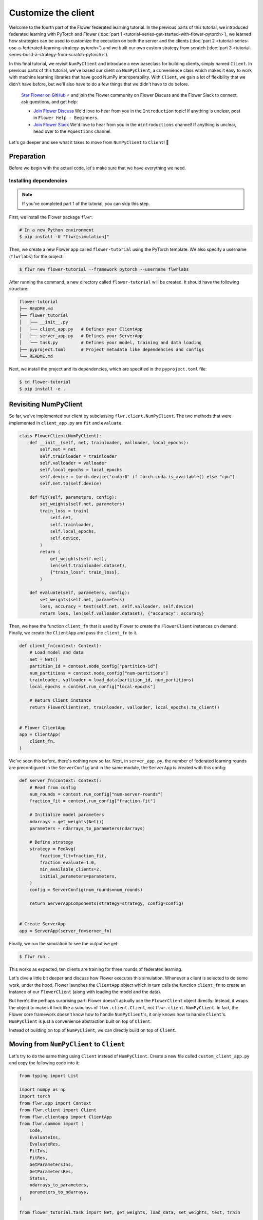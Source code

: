 Customize the client
====================

Welcome to the fourth part of the Flower federated learning tutorial. In the previous
parts of this tutorial, we introduced federated learning with PyTorch and Flower
(:doc:`part 1 <tutorial-series-get-started-with-flower-pytorch>`), we learned how
strategies can be used to customize the execution on both the server and the clients
(:doc:`part 2 <tutorial-series-use-a-federated-learning-strategy-pytorch>`) and we built
our own custom strategy from scratch (:doc:`part 3
<tutorial-series-build-a-strategy-from-scratch-pytorch>`).

In this final tutorial, we revisit ``NumPyClient`` and introduce a new baseclass for
building clients, simply named ``Client``. In previous parts of this tutorial, we've
based our client on ``NumPyClient``, a convenience class which makes it easy to work
with machine learning libraries that have good NumPy interoperability. With ``Client``,
we gain a lot of flexibility that we didn't have before, but we'll also have to do a few
things that we didn't have to do before.

    `Star Flower on GitHub <https://github.com/adap/flower>`__ ⭐️ and join the Flower
    community on Flower Discuss and the Flower Slack to connect, ask questions, and get
    help:

    - `Join Flower Discuss <https://discuss.flower.ai/>`__ We'd love to hear from you in
      the ``Introduction`` topic! If anything is unclear, post in ``Flower Help -
      Beginners``.
    - `Join Flower Slack <https://flower.ai/join-slack>`__ We'd love to hear from you in
      the ``#introductions`` channel! If anything is unclear, head over to the
      ``#questions`` channel.

Let's go deeper and see what it takes to move from ``NumPyClient`` to ``Client``! 🌼

Preparation
-----------

Before we begin with the actual code, let's make sure that we have everything we need.

Installing dependencies
~~~~~~~~~~~~~~~~~~~~~~~

.. note::

    If you've completed part 1 of the tutorial, you can skip this step.

First, we install the Flower package ``flwr``:

.. code-block:: shell

    # In a new Python environment
    $ pip install -U "flwr[simulation]"

Then, we create a new Flower app called ``flower-tutorial`` using the PyTorch template.
We also specify a username (``flwrlabs``) for the project:

.. code-block:: shell

    $ flwr new flower-tutorial --framework pytorch --username flwrlabs

After running the command, a new directory called ``flower-tutorial`` will be created.
It should have the following structure:

.. code-block:: shell

    flower-tutorial
    ├── README.md
    ├── flower_tutorial
    │   ├── __init__.py
    │   ├── client_app.py   # Defines your ClientApp
    │   ├── server_app.py   # Defines your ServerApp
    │   └── task.py         # Defines your model, training and data loading
    ├── pyproject.toml      # Project metadata like dependencies and configs
    └── README.md

Next, we install the project and its dependencies, which are specified in the
``pyproject.toml`` file:

.. code-block:: shell

    $ cd flower-tutorial
    $ pip install -e .

Revisiting NumPyClient
----------------------

So far, we've implemented our client by subclassing ``flwr.client.NumPyClient``. The two
methods that were implemented in ``client_app.py`` are ``fit`` and ``evaluate``.

.. code-block:: python

    class FlowerClient(NumPyClient):
        def __init__(self, net, trainloader, valloader, local_epochs):
            self.net = net
            self.trainloader = trainloader
            self.valloader = valloader
            self.local_epochs = local_epochs
            self.device = torch.device("cuda:0" if torch.cuda.is_available() else "cpu")
            self.net.to(self.device)

        def fit(self, parameters, config):
            set_weights(self.net, parameters)
            train_loss = train(
                self.net,
                self.trainloader,
                self.local_epochs,
                self.device,
            )
            return (
                get_weights(self.net),
                len(self.trainloader.dataset),
                {"train_loss": train_loss},
            )

        def evaluate(self, parameters, config):
            set_weights(self.net, parameters)
            loss, accuracy = test(self.net, self.valloader, self.device)
            return loss, len(self.valloader.dataset), {"accuracy": accuracy}

Then, we have the function ``client_fn`` that is used by Flower to create the
``FlowerClient`` instances on demand. Finally, we create the ``ClientApp`` and pass the
``client_fn`` to it.

.. code-block:: python

    def client_fn(context: Context):
        # Load model and data
        net = Net()
        partition_id = context.node_config["partition-id"]
        num_partitions = context.node_config["num-partitions"]
        trainloader, valloader = load_data(partition_id, num_partitions)
        local_epochs = context.run_config["local-epochs"]

        # Return Client instance
        return FlowerClient(net, trainloader, valloader, local_epochs).to_client()


    # Flower ClientApp
    app = ClientApp(
        client_fn,
    )

We've seen this before, there's nothing new so far. Next, in ``server_app.py``, the
number of federated learning rounds are preconfigured in the ``ServerConfig`` and in the
same module, the ``ServerApp`` is created with this config:

.. code-block:: python

    def server_fn(context: Context):
        # Read from config
        num_rounds = context.run_config["num-server-rounds"]
        fraction_fit = context.run_config["fraction-fit"]

        # Initialize model parameters
        ndarrays = get_weights(Net())
        parameters = ndarrays_to_parameters(ndarrays)

        # Define strategy
        strategy = FedAvg(
            fraction_fit=fraction_fit,
            fraction_evaluate=1.0,
            min_available_clients=2,
            initial_parameters=parameters,
        )
        config = ServerConfig(num_rounds=num_rounds)

        return ServerAppComponents(strategy=strategy, config=config)


    # Create ServerApp
    app = ServerApp(server_fn=server_fn)

Finally, we run the simulation to see the output we get:

.. code-block:: shell

    $ flwr run .

This works as expected, ten clients are training for three rounds of federated learning.

Let's dive a little bit deeper and discuss how Flower executes this simulation. Whenever
a client is selected to do some work, under the hood, Flower launches the ``ClientApp``
object which in turn calls the function ``client_fn`` to create an instance of our
``FlowerClient`` (along with loading the model and the data).

But here's the perhaps surprising part: Flower doesn't actually use the ``FlowerClient``
object directly. Instead, it wraps the object to makes it look like a subclass of
``flwr.client.Client``, not ``flwr.client.NumPyClient``. In fact, the Flower core
framework doesn't know how to handle ``NumPyClient``'s, it only knows how to handle
``Client``'s. ``NumPyClient`` is just a convenience abstraction built on top of
``Client``.

Instead of building on top of ``NumPyClient``, we can directly build on top of
``Client``.

Moving from ``NumPyClient`` to ``Client``
-----------------------------------------

Let's try to do the same thing using ``Client`` instead of ``NumPyClient``. Create a new
file called ``custom_client_app.py`` and copy the following code into it:

.. code-block:: python

    from typing import List

    import numpy as np
    import torch
    from flwr.app import Context
    from flwr.client import Client
    from flwr.clientapp import ClientApp
    from flwr.common import (
        Code,
        EvaluateIns,
        EvaluateRes,
        FitIns,
        FitRes,
        GetParametersIns,
        GetParametersRes,
        Status,
        ndarrays_to_parameters,
        parameters_to_ndarrays,
    )

    from flower_tutorial.task import Net, get_weights, load_data, set_weights, test, train


    class FlowerClient(Client):
        def __init__(self, partition_id, net, trainloader, valloader, local_epochs):
            self.partition_id = partition_id
            self.net = net
            self.trainloader = trainloader
            self.valloader = valloader
            self.device = torch.device("cuda:0" if torch.cuda.is_available() else "cpu")
            self.local_epochs = local_epochs

        def get_parameters(self, ins: GetParametersIns) -> GetParametersRes:
            print(f"[Client {self.partition_id}] get_parameters")

            # Get parameters as a list of NumPy ndarray's
            ndarrays: List[np.ndarray] = get_weights(self.net)

            # Serialize ndarray's into a Parameters object
            parameters = ndarrays_to_parameters(ndarrays)

            # Build and return response
            status = Status(code=Code.OK, message="Success")
            return GetParametersRes(
                status=status,
                parameters=parameters,
            )

        def fit(self, ins: FitIns) -> FitRes:
            print(f"[Client {self.partition_id}] fit, config: {ins.config}")

            # Deserialize parameters to NumPy ndarray's
            parameters_original = ins.parameters
            ndarrays_original = parameters_to_ndarrays(parameters_original)

            # Update local model, train, get updated parameters
            set_weights(self.net, ndarrays_original)
            train(self.net, self.trainloader, self.local_epochs, self.device)
            ndarrays_updated = get_weights(self.net)

            # Serialize ndarray's into a Parameters object
            parameters_updated = ndarrays_to_parameters(ndarrays_updated)

            # Build and return response
            status = Status(code=Code.OK, message="Success")
            return FitRes(
                status=status,
                parameters=parameters_updated,
                num_examples=len(self.trainloader),
                metrics={},
            )

        def evaluate(self, ins: EvaluateIns) -> EvaluateRes:
            print(f"[Client {self.partition_id}] evaluate, config: {ins.config}")

            # Deserialize parameters to NumPy ndarray's
            parameters_original = ins.parameters
            ndarrays_original = parameters_to_ndarrays(parameters_original)

            set_weights(self.net, ndarrays_original)
            loss, accuracy = test(self.net, self.valloader, self.device)

            # Build and return response
            status = Status(code=Code.OK, message="Success")
            return EvaluateRes(
                status=status,
                loss=float(loss),
                num_examples=len(self.valloader),
                metrics={"accuracy": float(accuracy)},
            )


    def client_fn(context: Context) -> Client:
        net = Net()
        partition_id = context.node_config["partition-id"]
        num_partitions = context.node_config["num-partitions"]
        local_epochs = context.run_config["local-epochs"]
        trainloader, valloader = load_data(partition_id, num_partitions)
        return FlowerClient(
            partition_id, net, trainloader, valloader, local_epochs
        ).to_client()


    # Create the ClientApp
    app = ClientApp(client_fn=client_fn)

Next, we update the ``pyproject.toml`` so that Flower uses the new module:

.. code-block:: toml

    [tool.flwr.app.components]
    serverapp = "flower_tutorial.server_app:app"
    clientapp = "flower_tutorial.custom_client_app:app"

Before we discuss the code in more detail, let's try to run it! Gotta make sure our new
``Client``-based client works, right? We run the simulation as follows:

.. code-block:: shell

    $ flwr run .

That's it, we're now using ``Client``. It probably looks similar to what we've done with
``NumPyClient``. So what's the difference?

First of all, it's more code. But why? The difference comes from the fact that
``Client`` expects us to take care of parameter serialization and deserialization. For
Flower to be able to send parameters over the network, it eventually needs to turn these
parameters into ``bytes``. Turning parameters (e.g., NumPy ``ndarray``'s) into raw bytes
is called serialization. Turning raw bytes into something more useful (like NumPy
``ndarray``'s) is called deserialization. Flower needs to do both: it needs to serialize
parameters on the server-side and send them to the client, the client needs to
deserialize them to use them for local training, and then serialize the updated
parameters again to send them back to the server, which (finally!) deserializes them
again in order to aggregate them with the updates received from other clients.

The only *real* difference between Client and NumPyClient is that NumPyClient takes care
of serialization and deserialization for you. It can do so because it expects you to
return parameters as NumPy ndarray's, and it knows how to handle these. This makes
working with machine learning libraries that have good NumPy support (most of them) a
breeze.

In terms of API, there's one major difference: all methods in Client take exactly one
argument (e.g., ``FitIns`` in ``Client.fit``) and return exactly one value (e.g.,
``FitRes`` in ``Client.fit``). The methods in ``NumPyClient`` on the other hand have
multiple arguments (e.g., ``parameters`` and ``config`` in ``NumPyClient.fit``) and
multiple return values (e.g., ``parameters``, ``num_example``, and ``metrics`` in
``NumPyClient.fit``) if there are multiple things to handle. These ``*Ins`` and ``*Res``
objects in ``Client`` wrap all the individual values you're used to from
``NumPyClient``.

Custom serialization
--------------------

Here we will explore how to implement custom serialization with a simple example.

But first what is serialization? Serialization is just the process of converting an
object into raw bytes, and equally as important, deserialization is the process of
converting raw bytes back into an object. This is very useful for network communication.
Indeed, without serialization, you could not just send a Python object through the
internet.

Federated Learning relies heavily on internet communication for training by sending
Python objects back and forth between the clients and the server. This means that
serialization is an essential part of Federated Learning.

In the following section, we will write a basic example where instead of sending a
serialized version of our ``ndarray``\ s containing our parameters, we will first
convert the ``ndarray`` into sparse matrices, before sending them. This technique can be
used to save bandwidth, as in certain cases where the weights of a model are sparse
(containing many 0 entries), converting them to a sparse matrix can greatly improve
their bytesize.

Our custom serialization/deserialization functions
~~~~~~~~~~~~~~~~~~~~~~~~~~~~~~~~~~~~~~~~~~~~~~~~~~

This is where the real serialization/deserialization will happen, especially in
``ndarray_to_sparse_bytes`` for serialization and ``sparse_bytes_to_ndarray`` for
deserialization. First we add the following code to ``task.py``:

.. code-block:: python

    from io import BytesIO
    from typing import cast

    import numpy as np

    from flwr.common.typing import NDArray, NDArrays, Parameters


    def ndarrays_to_sparse_parameters(ndarrays: NDArrays) -> Parameters:
        """Convert NumPy ndarrays to parameters object."""
        tensors = [ndarray_to_sparse_bytes(ndarray) for ndarray in ndarrays]
        return Parameters(tensors=tensors, tensor_type="numpy.ndarray")


    def sparse_parameters_to_ndarrays(parameters: Parameters) -> NDArrays:
        """Convert parameters object to NumPy ndarrays."""
        return [sparse_bytes_to_ndarray(tensor) for tensor in parameters.tensors]


    def ndarray_to_sparse_bytes(ndarray: NDArray) -> bytes:
        """Serialize NumPy ndarray to bytes."""
        bytes_io = BytesIO()

        if len(ndarray.shape) > 1:
            # We convert our ndarray into a sparse matrix
            ndarray = torch.tensor(ndarray).to_sparse_csr()

            # And send it byutilizing the sparse matrix attributes
            # WARNING: NEVER set allow_pickle to true.
            # Reason: loading pickled data can execute arbitrary code
            # Source: https://numpy.org/doc/stable/reference/generated/numpy.save.html
            np.savez(
                bytes_io,  # type: ignore
                crow_indices=ndarray.crow_indices(),
                col_indices=ndarray.col_indices(),
                values=ndarray.values(),
                allow_pickle=False,
            )
        else:
            # WARNING: NEVER set allow_pickle to true.
            # Reason: loading pickled data can execute arbitrary code
            # Source: https://numpy.org/doc/stable/reference/generated/numpy.save.html
            np.save(bytes_io, ndarray, allow_pickle=False)
        return bytes_io.getvalue()


    def sparse_bytes_to_ndarray(tensor: bytes) -> NDArray:
        """Deserialize NumPy ndarray from bytes."""
        bytes_io = BytesIO(tensor)
        # WARNING: NEVER set allow_pickle to true.
        # Reason: loading pickled data can execute arbitrary code
        # Source: https://numpy.org/doc/stable/reference/generated/numpy.load.html
        loader = np.load(bytes_io, allow_pickle=False)  # type: ignore

        if "crow_indices" in loader:
            # We convert our sparse matrix back to a ndarray, using the attributes we sent
            ndarray_deserialized = (
                torch.sparse_csr_tensor(
                    crow_indices=loader["crow_indices"],
                    col_indices=loader["col_indices"],
                    values=loader["values"],
                )
                .to_dense()
                .numpy()
            )
        else:
            ndarray_deserialized = loader
        return cast(NDArray, ndarray_deserialized)

Client-side
~~~~~~~~~~~

To be able to serialize our ``ndarray``\ s into sparse parameters, we will just have to
call our custom functions in our ``flwr.client.Client``.

Indeed, in ``get_parameters`` we need to serialize the parameters we got from our
network using our custom ``ndarrays_to_sparse_parameters`` defined above.

In ``fit``, we first need to deserialize the parameters coming from the server using our
custom ``sparse_parameters_to_ndarrays`` and then we need to serialize our local results
with ``ndarrays_to_sparse_parameters``.

In ``evaluate``, we will only need to deserialize the global parameters with our custom
function. In a new file called ``serde_client_app.py``, copy the following code into it:

.. code-block:: python

    from typing import List

    import numpy as np
    import torch
    from flwr.app import Context
    from flwr.client import Client
    from flwr.clientapp import ClientApp
    from flwr.common import (
        Code,
        EvaluateIns,
        EvaluateRes,
        FitIns,
        FitRes,
        GetParametersIns,
        GetParametersRes,
        Status,
    )

    from flower_tutorial.task import (
        Net,
        get_weights,
        load_data,
        ndarrays_to_sparse_parameters,
        set_weights,
        sparse_parameters_to_ndarrays,
        test,
        train,
    )


    class FlowerClient(Client):
        def __init__(self, partition_id, net, trainloader, valloader, local_epochs):
            self.partition_id = partition_id
            self.net = net
            self.trainloader = trainloader
            self.valloader = valloader
            self.device = torch.device("cuda:0" if torch.cuda.is_available() else "cpu")
            self.local_epochs = local_epochs

        def get_parameters(self, ins: GetParametersIns) -> GetParametersRes:
            print(f"[Client {self.partition_id}] get_parameters")

            # Get parameters as a list of NumPy ndarray's
            ndarrays: List[np.ndarray] = get_weights(self.net)

            # Serialize ndarray's into a Parameters object using our custom function
            parameters = ndarrays_to_sparse_parameters(ndarrays)

            # Build and return response
            status = Status(code=Code.OK, message="Success")
            return GetParametersRes(
                status=status,
                parameters=parameters,
            )

        def fit(self, ins: FitIns) -> FitRes:
            print(f"[Client {self.partition_id}] fit, config: {ins.config}")

            # Deserialize parameters to NumPy ndarray's using our custom function
            parameters_original = ins.parameters
            ndarrays_original = sparse_parameters_to_ndarrays(parameters_original)

            # Update local model, train, get updated parameters
            set_weights(self.net, ndarrays_original)
            train(self.net, self.trainloader, self.local_epochs, self.device)
            ndarrays_updated = get_weights(self.net)

            # Serialize ndarray's into a Parameters object using our custom function
            parameters_updated = ndarrays_to_sparse_parameters(ndarrays_updated)

            # Build and return response
            status = Status(code=Code.OK, message="Success")
            return FitRes(
                status=status,
                parameters=parameters_updated,
                num_examples=len(self.trainloader),
                metrics={},
            )

        def evaluate(self, ins: EvaluateIns) -> EvaluateRes:
            print(f"[Client {self.partition_id}] evaluate, config: {ins.config}")

            # Deserialize parameters to NumPy ndarray's using our custom function
            parameters_original = ins.parameters
            ndarrays_original = sparse_parameters_to_ndarrays(parameters_original)

            set_weights(self.net, ndarrays_original)
            loss, accuracy = test(self.net, self.valloader, self.device)

            # Build and return response
            status = Status(code=Code.OK, message="Success")
            return EvaluateRes(
                status=status,
                loss=float(loss),
                num_examples=len(self.valloader),
                metrics={"accuracy": float(accuracy)},
            )


    def client_fn(context: Context) -> Client:
        net = Net()
        partition_id = context.node_config["partition-id"]
        num_partitions = context.node_config["num-partitions"]
        local_epochs = context.run_config["local-epochs"]
        trainloader, valloader = load_data(partition_id, num_partitions)
        return FlowerClient(
            partition_id, net, trainloader, valloader, local_epochs
        ).to_client()


    # Create the ClientApp
    app = ClientApp(client_fn=client_fn)

Server-side
~~~~~~~~~~~

For this example, we will just use ``FedAvg`` as a strategy. To change the serialization
and deserialization here, we only need to reimplement the ``evaluate`` and
``aggregate_fit`` functions of ``FedAvg``. The other functions of the strategy will be
inherited from the super class ``FedAvg``.

As you can see only one line as change in ``evaluate``:

.. code-block:: python

    parameters_ndarrays = sparse_parameters_to_ndarrays(parameters)

And for ``aggregate_fit``, we will first deserialize every result we received:

.. code-block:: python

    weights_results = [
        (sparse_parameters_to_ndarrays(fit_res.parameters), fit_res.num_examples)
        for _, fit_res in results
    ]

And then serialize the aggregated result:

.. code-block:: python

    parameters_aggregated = ndarrays_to_sparse_parameters(aggregate(weights_results))

In a new file called ``strategy.py``, copy the following code into it:

.. code-block:: python

    from logging import WARNING
    from typing import Callable, Dict, List, Optional, Tuple, Union

    from flwr.common import FitRes, MetricsAggregationFn, NDArrays, Parameters, Scalar
    from flwr.common.logger import log
    from flwr.server.client_proxy import ClientProxy
    from flwr.server.strategy import FedAvg
    from flwr.server.strategy.aggregate import aggregate

    from flower_tutorial.task import (
        ndarrays_to_sparse_parameters,
        sparse_parameters_to_ndarrays,
    )

    WARNING_MIN_AVAILABLE_CLIENTS_TOO_LOW = """
    Setting `min_available_clients` lower than `min_fit_clients` or
    `min_evaluate_clients` can cause the server to fail when there are too few clients
    connected to the server. `min_available_clients` must be set to a value larger
    than or equal to the values of `min_fit_clients` and `min_evaluate_clients`.
    """


    class FedSparse(FedAvg):
        def __init__(
            self,
            *,
            fraction_fit: float = 1.0,
            fraction_evaluate: float = 1.0,
            min_fit_clients: int = 2,
            min_evaluate_clients: int = 2,
            min_available_clients: int = 2,
            evaluate_fn: Optional[
                Callable[
                    [int, NDArrays, Dict[str, Scalar]],
                    Optional[Tuple[float, Dict[str, Scalar]]],
                ]
            ] = None,
            on_fit_config_fn: Optional[Callable[[int], Dict[str, Scalar]]] = None,
            on_evaluate_config_fn: Optional[Callable[[int], Dict[str, Scalar]]] = None,
            accept_failures: bool = True,
            initial_parameters: Optional[Parameters] = None,
            fit_metrics_aggregation_fn: Optional[MetricsAggregationFn] = None,
            evaluate_metrics_aggregation_fn: Optional[MetricsAggregationFn] = None,
        ) -> None:
            """Custom FedAvg strategy with sparse matrices.

            Parameters
            ----------
            fraction_fit : float, optional
                Fraction of clients used during training. Defaults to 0.1.
            fraction_evaluate : float, optional
                Fraction of clients used during validation. Defaults to 0.1.
            min_fit_clients : int, optional
                Minimum number of clients used during training. Defaults to 2.
            min_evaluate_clients : int, optional
                Minimum number of clients used during validation. Defaults to 2.
            min_available_clients : int, optional
                Minimum number of total clients in the system. Defaults to 2.
            evaluate_fn : Optional[Callable[[int, NDArrays, Dict[str, Scalar]], Optional[Tuple[float, Dict[str, Scalar]]]]]
                Optional function used for validation. Defaults to None.
            on_fit_config_fn : Callable[[int], Dict[str, Scalar]], optional
                Function used to configure training. Defaults to None.
            on_evaluate_config_fn : Callable[[int], Dict[str, Scalar]], optional
                Function used to configure validation. Defaults to None.
            accept_failures : bool, optional
                Whether or not accept rounds containing failures. Defaults to True.
            initial_parameters : Parameters, optional
                Initial global model parameters.
            """

            if (
                min_fit_clients > min_available_clients
                or min_evaluate_clients > min_available_clients
            ):
                log(WARNING, WARNING_MIN_AVAILABLE_CLIENTS_TOO_LOW)

            super().__init__(
                fraction_fit=fraction_fit,
                fraction_evaluate=fraction_evaluate,
                min_fit_clients=min_fit_clients,
                min_evaluate_clients=min_evaluate_clients,
                min_available_clients=min_available_clients,
                evaluate_fn=evaluate_fn,
                on_fit_config_fn=on_fit_config_fn,
                on_evaluate_config_fn=on_evaluate_config_fn,
                accept_failures=accept_failures,
                initial_parameters=initial_parameters,
                fit_metrics_aggregation_fn=fit_metrics_aggregation_fn,
                evaluate_metrics_aggregation_fn=evaluate_metrics_aggregation_fn,
            )

        def evaluate(
            self, server_round: int, parameters: Parameters
        ) -> Optional[Tuple[float, Dict[str, Scalar]]]:
            """Evaluate model parameters using an evaluation function."""
            if self.evaluate_fn is None:
                # No evaluation function provided
                return None

            # We deserialize using our custom method
            parameters_ndarrays = sparse_parameters_to_ndarrays(parameters)

            eval_res = self.evaluate_fn(server_round, parameters_ndarrays, {})
            if eval_res is None:
                return None
            loss, metrics = eval_res
            return loss, metrics

        def aggregate_fit(
            self,
            server_round: int,
            results: List[Tuple[ClientProxy, FitRes]],
            failures: List[Union[Tuple[ClientProxy, FitRes], BaseException]],
        ) -> Tuple[Optional[Parameters], Dict[str, Scalar]]:
            """Aggregate fit results using weighted average."""
            if not results:
                return None, {}
            # Do not aggregate if there are failures and failures are not accepted
            if not self.accept_failures and failures:
                return None, {}

            # We deserialize each of the results with our custom method
            weights_results = [
                (sparse_parameters_to_ndarrays(fit_res.parameters), fit_res.num_examples)
                for _, fit_res in results
            ]

            # We serialize the aggregated result using our custom method
            parameters_aggregated = ndarrays_to_sparse_parameters(
                aggregate(weights_results)
            )

            # Aggregate custom metrics if aggregation fn was provided
            metrics_aggregated = {}
            if self.fit_metrics_aggregation_fn:
                fit_metrics = [(res.num_examples, res.metrics) for _, res in results]
                metrics_aggregated = self.fit_metrics_aggregation_fn(fit_metrics)
            elif server_round == 1:  # Only log this warning once
                log(WARNING, "No fit_metrics_aggregation_fn provided")

            return parameters_aggregated, metrics_aggregated

We can now import our new ``FedSparse`` strategy into ``server_app.py`` and update our
``server_fn`` to use it:

.. code-block:: python

    from flower_tutorial.strategy import FedSparse


    def server_fn(context: Context):
        # Read from config
        num_rounds = context.run_config["num-server-rounds"]
        config = ServerConfig(num_rounds=num_rounds)

        return ServerAppComponents(
            strategy=FedSparse(), config=config  # <-- pass the new strategy here
        )


    # Create ServerApp
    app = ServerApp(server_fn=server_fn)

Finally, we run the simulation.

.. code-block:: shell

    $ flwr run .

Recap
-----

In this part of the tutorial, we've seen how we can build clients by subclassing either
``NumPyClient`` or ``Client``. ``NumPyClient`` is a convenience abstraction that makes
it easier to work with machine learning libraries that have good NumPy interoperability.
``Client`` is a more flexible abstraction that allows us to do things that are not
possible in ``NumPyClient``. In order to do so, it requires us to handle parameter
serialization and deserialization ourselves.

.. note::

    If you'd like to follow along with tutorial notebooks, check out the :doc:`Tutorial
    notebooks <notebooks/index>`. Note that the notebooks use the ``run_simulation``
    approach, whereas the recommended way to run simulations in Flower is using the
    ``flwr run`` approach as shown in this tutorial.

Next steps
----------

Before you continue, make sure to join the Flower community on Flower Discuss (`Join
Flower Discuss <https://discuss.flower.ai>`__) and on Slack (`Join Slack
<https://flower.ai/join-slack/>`__).

There's a dedicated ``#questions`` Slack channel if you need help, but we'd also love to
hear who you are in ``#introductions``!

This is the final part of the Flower tutorial (for now!), congratulations! You're now
well equipped to understand the rest of the documentation. There are many topics we
didn't cover in the tutorial, we recommend the following resources:

- `Read Flower Docs <https://flower.ai/docs/>`__
- `Check out Flower Code Examples <https://flower.ai/docs/examples/>`__
- `Use Flower Baselines for your research <https://flower.ai/docs/baselines/>`__
- `Watch Flower AI Summit 2025 videos
  <https://flower.ai/events/flower-ai-summit-2025/>`__
